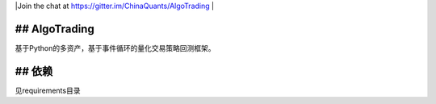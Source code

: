 
|Join the chat at https://gitter.im/ChinaQuants/AlgoTrading |

## AlgoTrading
-------------------------

基于Python的多资产，基于事件循环的量化交易策略回测框架。

## 依赖
-------------

见requirements目录
